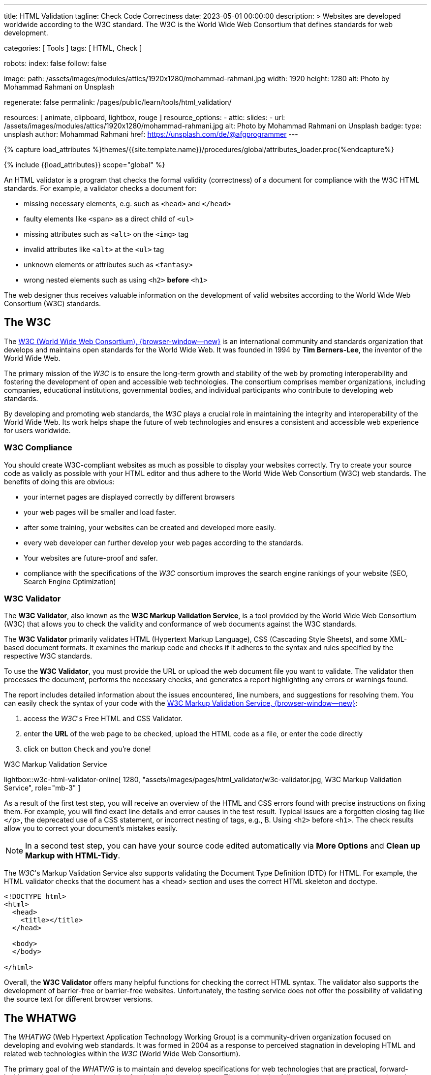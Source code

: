 ---
title:                                  HTML Validation
tagline:                                Check Code Correctness
date:                                   2023-05-01 00:00:00
description: >
                                        Websites are developed worldwide according to the W3C standard.
                                        The W3C is the World Wide Web Consortium that defines standards
                                        for web development.

categories:                             [ Tools ]
tags:                                   [ HTML, Check ]

robots:
  index:                                false
  follow:                               false

image:
  path:                                 /assets/images/modules/attics/1920x1280/mohammad-rahmani.jpg
  width:                                1920
  height:                               1280
  alt:                                  Photo by Mohammad Rahmani on Unsplash

regenerate:                             false
permalink:                              /pages/public/learn/tools/html_validation/

resources:                              [ animate, clipboard, lightbox, rouge ]
resource_options:
  - attic:
      slides:
        - url:                          /assets/images/modules/attics/1920x1280/mohammad-rahmani.jpg
          alt:                          Photo by Mohammad Rahmani on Unsplash
          badge:
            type:                       unsplash
            author:                     Mohammad Rahmani
            href:                       https://unsplash.com/de/@afgprogrammer
---

// Page Initializer
// =============================================================================
// Enable the Liquid Preprocessor
:page-liquid:

// Set (local) page attributes here
// -----------------------------------------------------------------------------
// :page--attr:                                       <attr-value>
:w3c--hone:                                           https://www.w3.org/
:w3c--html-validator-online:                          https://validator.w3.org/
:w3c--valid-dtd-list:                                 https://www.w3.org/QA/2002/04/valid-dtd-list.html
:whatwg--hone:                                        https://whatwg.org/
:whatwg--nu-validator-online:                         https://validator.nu/
:github--nu-validator:                                https://validator.github.io/validator/
:appdevtools--html-validator-online:                  https://appdevtools.com/html-validator
:freeformatter--html-validator-online:                https://www.freeformatter.com/html-validator.html

:data-images--html-validator-online:                  "assets/images/pages/html_validator/w3c-validator.jpg, W3C Markup Validation Service"
:data-images--nu-validator-online:                    "assets/images/pages/html_validator/w3c-nu-checker.jpg, Nu Html Checker"
:data-images--appdevtools-html-validator-online:      "assets/images/pages/html_validator/appdevtools-html-validator.jpg, AppDevTools - Html Validator"
:data-images--freeformatter-html-validator-online:    "assets/images/pages/html_validator/freeformatter-html-validator.jpg, Freeformatter -  Html Validator"


//  Load Liquid procedures
// -----------------------------------------------------------------------------
{% capture load_attributes %}themes/{{site.template.name}}/procedures/global/attributes_loader.proc{%endcapture%}

// Load page attributes
// -----------------------------------------------------------------------------
{% include {{load_attributes}} scope="global" %}


// Page content
// ~~~~~~~~~~~~~~~~~~~~~~~~~~~~~~~~~~~~~~~~~~~~~~~~~~~~~~~~~~~~~~~~~~~~~~~~~~~~~
[role="dropcap"]
An HTML validator is a program that checks the formal validity (correctness)
of a document for compliance with the W3C HTML standards. For example, a
validator checks a document for:

* missing necessary elements, e.g. such as `<head>` and `</head>`
* faulty elements like `<span>` as a direct child of `<ul>`
* missing attributes such as `<alt>` on the `<img>` tag
* invalid attributes like `<alt>` at the `<ul>` tag
* unknown elements or attributes such as `<fantasy>`
* wrong nested elements such as using `<h2>` *before* `<h1>`

The web designer thus receives valuable information on the development of
valid websites according to the World Wide Web Consortium (W3C) standards.


// Include sub-documents (if any)
// -----------------------------------------------------------------------------

== The W3C

The link:{w3c--hone}[W3C (World Wide Web Consortium), {browser-window--new}]
is an international community and standards organization that develops and
maintains open standards for the World Wide Web. It was founded in 1994 by
*Tim Berners-Lee*, the inventor of the World Wide Web.

The primary mission of the _W3C_ is to ensure the long-term growth and stability
of the web by promoting interoperability and fostering the development of open
and accessible web technologies. The consortium comprises member organizations,
including companies, educational institutions, governmental bodies, and
individual participants who contribute to developing web standards.

By developing and promoting web standards, the _W3C_ plays a crucial role in
maintaining the integrity and interoperability of the World Wide Web. Its work
helps shape the future of web technologies and ensures a consistent and
accessible web experience for users worldwide.

=== W3C Compliance

You should create W3C-compliant websites as much as possible to display your
websites correctly. Try to create your source code as validly as possible with
your HTML editor and thus adhere to the World Wide Web Consortium (W3C) web
standards. The benefits of doing this are obvious:

* your internet pages are displayed correctly by different browsers
* your web pages will be smaller and load faster.
* after some training, your websites can be created and developed more easily.
* every web developer can further develop your web pages according to the standards.
* Your websites are future-proof and safer.
* compliance with the specifications of the _W3C_ consortium improves the search
  engine rankings of your website (SEO, Search Engine Optimization)

=== W3C Validator

The *W3C Validator*, also known as the *W3C Markup Validation Service*, is a
tool provided by the World Wide Web Consortium (W3C) that allows you to check
the validity and conformance of web documents against the W3C standards.

The *W3C Validator* primarily validates HTML (Hypertext Markup Language),
CSS (Cascading Style Sheets), and some XML-based document formats. It examines
the markup code and checks if it adheres to the syntax and rules specified by
the respective W3C standards.

To use the *W3C Validator*, you must provide the URL or upload the web document
file you want to validate. The validator then processes the document, performs
the necessary checks, and generates a report highlighting any errors or
warnings found.

The report includes detailed information about the issues encountered,
line numbers, and suggestions for resolving them. You can easily check the
syntax of your code with the
link:{w3c--html-validator-online}[W3C Markup Validation Service, {browser-window--new}]:

. access the _W3C_'s Free HTML and CSS Validator.
. enter the *URL* of the web page to be checked, upload the HTML code as
  a file, or enter the code directly
. click on button `Check` and you're done!

.W3C Markup Validation Service
lightbox::w3c-html-validator-online[ 1280, {data-images--html-validator-online}, role="mb-3" ]

As a result of the first test step, you will receive an overview of the HTML
and CSS errors found with precise instructions on fixing them. For example,
you will find exact line details and error causes in the test result. Typical
issues are a forgotten closing tag like `</p>`, the deprecated use of a CSS
statement, or incorrect nesting of tags, e.g., B. Using `<h2>` before `<h1>`.
The check results allow you to correct your document's mistakes easily.

NOTE: In a second test step, you can have your source code edited
automatically via *More Options* and *Clean up Markup with HTML-Tidy*.

The _W3C_'s Markup Validation Service also supports validating the Document
Type Definition (DTD) for HTML. For example, the HTML validator checks that
the document has a <head> section and uses the correct HTML skeleton and
doctype.

[source, html]
----
<!DOCTYPE html>
<html>
  <head>
    <title></title>
  </head>

  <body>
  </body>

</html>
----

Overall, the *W3C Validator* offers many helpful functions for checking the
correct HTML syntax. The validator also supports the development of
barrier-free or barrier-free websites. Unfortunately, the testing service
does not offer the possibility of validating the source text for different
browser versions.


== The WHATWG

The _WHATWG_ (Web Hypertext Application Technology Working Group) is a
community-driven organization focused on developing and evolving web standards.
It was formed in 2004 as a response to perceived stagnation in developing HTML
and related web technologies within the _W3C_ (World Wide Web Consortium).

The primary goal of the _WHATWG_ is to maintain and develop specifications for
web technologies that are practical, forward-looking, and responsive to the
needs of web developers and users. The organization follows an open and
consensus-based approach, encouraging active participation from individuals
and organizations involved in web development.

In addition to HTML, the _WHATWG_ is involved in developing other web
technologies, such as the DOM (Document Object Model) API, web APIs, and
related specifications. It focuses on practical implementation details,
interoperability, and addressing real-world challenges faced by web
developers.

While the _WHATWG_ operates independently of the_W3C_, the two organizations
have ongoing collaboration and communication. The _WHATWG_'s work has
influenced the development of HTML and related standards within the _W3C_,
leading to a convergence of efforts in some areas.

=== Nu Html Checker

The link:{whatwg--nu-validator-online}[Nu Html Checker, {browser-window--new}]
is an open-source validator developed by _WHATWG_ (Web Hypertext Application
Technology Working Group) for validating HTML documents. It is designed to
check the conformance of HTML code against the HTML Living Standard, which
is the specification maintained by the link:{whatwg--hone}[WHATWG, {browser-window--new}].

The *Nu Html Checker* is based on the same underlying engine as the HTML
parsing algorithm used in modern web browsers. It provides an accurate and
up-to-date analysis of HTML documents, considering the evolving nature of
web standards. This validation tool is based on the HTML validator developed
by *Henri Sivonen*. It tests for correctly using HTML, CSS, and graphics in
the SVG file format. However, the document type definition (DTD) must be
tested here. The *Nu Html Checker* is open source and is being further
developed link:{github--nu-validator}[as a project, {browser-window--new}]
hosted at Github.

The *Nu Html Checker* is based on the same underlying engine as the HTML
parsing algorithm used in modern web browsers. It provides an accurate and
up-to-date analysis of HTML documents, considering the evolving nature of
web standards.

.Nu Html Checker
lightbox::w3c-nu-validator-online[ 1280, {data-images--nu-validator-online}, role="mb-3" ]

The *Nu Html Checker* is *free* for Linux, Windows, and macOS. You can verify
a URL, enter an HTML code snippet, or upload a file. The *Nu Html Checker*
complements the *W3C Validator* and provides an alternative option for validating
HTML code. Developers and organizations widely use it to ensure the conformance,
quality, and accessibility of their HTML documents, aligning with the latest
standards defined by _WHATWG_.


== HTML Validator Alternatives

Two other HTML validators allow you to validate code via file upload or code
entry. Both can be used for *free* as well.

=== AppDevTools

The HTML Validator at link:{appdevtools--html-validator-online}[appdevtools.com, {browser-window--new}]
is also based on the _WHATWG_'s *Nu Html Checker*. As a special feature, this
validator allows validating of only parts of the HTML code. To do this,
activate the *Fragment* option. The HTML code is then treated as *part*
of an HTML document, not a complete one.

.AppDevTools - Html Validator
lightbox::appdevtools-html-validator-online[ 1280, {data-images--appdevtools-html-validator-online}, role="mb-3" ]

NOTE: The site *appdevtools.com* provides additional validators for *YAML*
and *JSON*. The free format HTML validator is based on the _W3C_'s Nu Html
Checker. The online tool supports HTML5, SVG 1.1, MathML 3.0, ITS 2.0, and
RDFa Lite 1.1.

=== FreeFormatter

The site link:{freeformatter--html-validator-online}[freeformatter.com, {browser-window--new}]
offers additional validators for XML and JSON. The additional tools may
perfectly accompany your tests for some other aspects of your code.

.Freeformatter -  Html Validator
lightbox::freeformatter-html-validator-online[ 1280, {data-images--freeformatter-html-validator-online}, role="mb-3" ]

NOTE: The site *freeformatter.com* provides a rich set of additional tools
that are quite helpful for developing a website in general.
